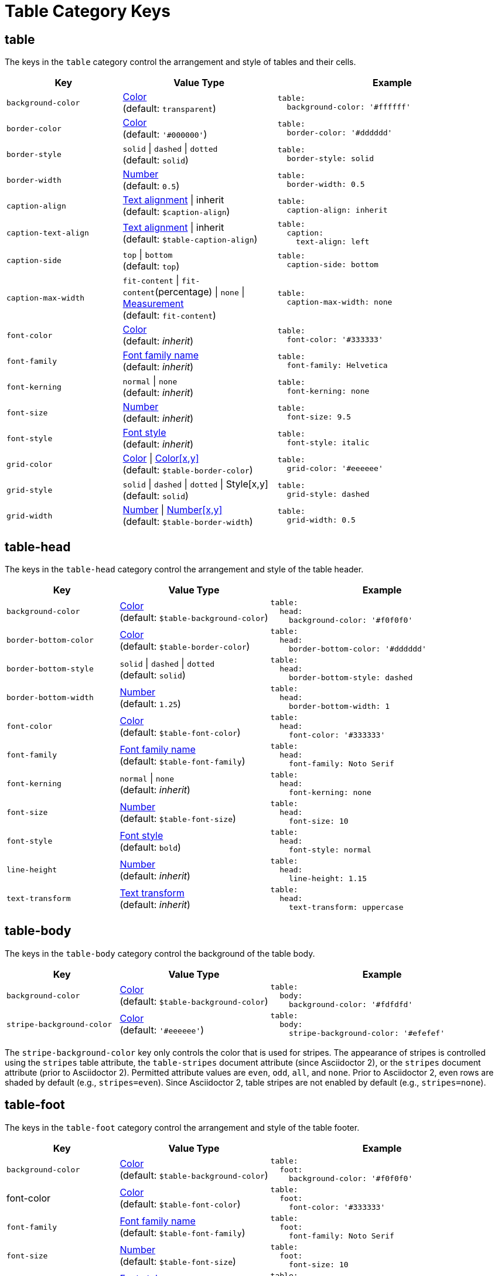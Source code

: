 = Table Category Keys
:navtitle: Table
:source-language: yaml

== table

The keys in the `table` category control the arrangement and style of tables and their cells.

[#key-prefix-table,cols="3,4,6a"]
|===
|Key |Value Type |Example

|`background-color`
|xref:color.adoc[Color] +
(default: `transparent`)
|[source]
table:
  background-color: '#ffffff'

|`border-color`
|xref:color.adoc[Color] +
(default: `'#000000'`)
|[source]
table:
  border-color: '#dddddd'

|`border-style`
|`solid` {vbar} `dashed` {vbar} `dotted` +
(default: `solid`)
|[source]
table:
  border-style: solid

|`border-width`
|xref:language.adoc#values[Number] +
(default: `0.5`)
|[source]
table:
  border-width: 0.5

|`caption-align`
|xref:text.adoc#align[Text alignment] {vbar} inherit +
(default: `$caption-align`)
|[source]
table:
  caption-align: inherit

|`caption-text-align`
|xref:text.adoc#align[Text alignment] {vbar} inherit +
(default: `$table-caption-align`)
|[source]
table:
  caption:
    text-align: left

|`caption-side`
|`top` {vbar} `bottom` +
(default: `top`)
|[source]
table:
  caption-side: bottom

|`caption-max-width`
|`fit-content` {vbar} `fit-content`(percentage) {vbar} `none` {vbar} xref:measurement-units.adoc[Measurement] +
(default: `fit-content`)
|[source]
table:
  caption-max-width: none

|`font-color`
|xref:color.adoc[Color] +
(default: _inherit_)
|[source]
table:
  font-color: '#333333'

|`font-family`
|xref:font.adoc[Font family name] +
(default: _inherit_)
|[source]
table:
  font-family: Helvetica

|`font-kerning`
|`normal` {vbar} `none` +
(default: _inherit_)
|[source]
table:
  font-kerning: none

|`font-size`
|xref:language.adoc#values[Number] +
(default: _inherit_)
|[source]
table:
  font-size: 9.5

|`font-style`
|xref:text.adoc#font-style[Font style] +
(default: _inherit_)
|[source]
table:
  font-style: italic

|`grid-color`
|xref:color.adoc[Color] {vbar} xref:color.adoc[Color[x,y\]] +
(default: `$table-border-color`)
|[source]
table:
  grid-color: '#eeeeee'

|`grid-style`
|`solid` {vbar} `dashed` {vbar} `dotted` {vbar} Style[x,y] +
(default: `solid`)
|[source]
table:
  grid-style: dashed

|`grid-width`
|xref:language.adoc#values[Number] {vbar} xref:language.adoc#values[Number[x,y\]] +
(default: `$table-border-width`)
|[source]
table:
  grid-width: 0.5
|===

== table-head

The keys in the `table-head` category control the arrangement and style of the table header.

[#key-prefix-table-head,cols="3,4,6a"]
|===
|Key |Value Type |Example

|`background-color`
|xref:color.adoc[Color] +
(default: `$table-background-color`)
|[source]
table:
  head:
    background-color: '#f0f0f0'

|`border-bottom-color`
|xref:color.adoc[Color] +
(default: `$table-border-color`)
|[source]
table:
  head:
    border-bottom-color: '#dddddd'

|`border-bottom-style`
|`solid` {vbar} `dashed` {vbar} `dotted` +
(default: `solid`)
|[source]
table:
  head:
    border-bottom-style: dashed

|`border-bottom-width`
|xref:language.adoc#values[Number] +
(default: `1.25`)
|[source]
table:
  head:
    border-bottom-width: 1

|`font-color`
|xref:color.adoc[Color] +
(default: `$table-font-color`)
|[source]
table:
  head:
    font-color: '#333333'

|`font-family`
|xref:font.adoc[Font family name] +
(default: `$table-font-family`)
|[source]
table:
  head:
    font-family: Noto Serif

|`font-kerning`
|`normal` {vbar} `none` +
(default: _inherit_)
|[source]
table:
  head:
    font-kerning: none

|`font-size`
|xref:language.adoc#values[Number] +
(default: `$table-font-size`)
|[source]
table:
  head:
    font-size: 10

|`font-style`
|xref:text.adoc#font-style[Font style] +
(default: `bold`)
|[source]
table:
  head:
    font-style: normal

|`line-height`
|xref:language.adoc#values[Number] +
(default: _inherit_)
|[source]
table:
  head:
    line-height: 1.15

|`text-transform`
|xref:text.adoc#transform[Text transform] +
(default: _inherit_)
|[source]
table:
  head:
    text-transform: uppercase
|===

== table-body

The keys in the `table-body` category control the background of the table body.

[#key-prefix-table-body,cols="3,4,6a"]
|===
|Key |Value Type |Example

|`background-color`
|xref:color.adoc[Color] +
(default: `$table-background-color`)
|[source]
table:
  body:
    background-color: '#fdfdfd'

|`stripe-background-color`
|xref:color.adoc[Color] +
(default: `'#eeeeee'`)
|[source]
table:
  body:
    stripe-background-color: '#efefef'
|===

The `stripe-background-color` key only controls the color that is used for stripes.
The appearance of stripes is controlled using the `stripes` table attribute, the `table-stripes` document attribute (since Asciidoctor 2), or the `stripes` document attribute (prior to Asciidoctor 2).
Permitted attribute values are `even`, `odd`, `all`, and `none`.
Prior to Asciidoctor 2, even rows are shaded by default (e.g., `stripes=even`).
Since Asciidoctor 2, table stripes are not enabled by default (e.g., `stripes=none`).

== table-foot

The keys in the `table-foot` category control the arrangement and style of the table footer.

[#key-prefix-table-foot,cols="3,4,6a"]
|===
|Key |Value Type |Example

|`background-color`
|xref:color.adoc[Color] +
(default: `$table-background-color`)
|[source]
table:
  foot:
    background-color: '#f0f0f0'

|font-color
|xref:color.adoc[Color] +
(default: `$table-font-color`)
|[source]
table:
  foot:
    font-color: '#333333'

|`font-family`
|xref:font.adoc[Font family name] +
(default: `$table-font-family`)
|[source]
table:
  foot:
    font-family: Noto Serif

|`font-size`
|xref:language.adoc#values[Number] +
(default: `$table-font-size`)
|[source]
table:
  foot:
    font-size: 10

|`font-style`
|xref:text.adoc#font-style[Font style] +
(default: `normal`)
|[source]
table:
  foot:
    font-style: italic
|===

== table-cell

The keys in the `table-cell` category control the arrangement and style of table cells.

[#key-prefix-table-cell,cols="2,4,6a"]
|===
|Key |Value Type |Example

|`line-height`
|xref:language.adoc#values[Number] +
(default: _inherit_)
|[source]
table:
  cell:
    line-height: 1.5

|`padding`
|xref:measurement-units.adoc[Measurement] {vbar} xref:measurement-units.adoc[Measurement[top,right,bottom,left\]] +
(default: `2`)
|[source]
table:
  cell:
    padding: 3
|===

== table-asciidoc-cell

The key in the `table-asciidoc-cell` category controls the style of AsciiDoc table cells.

[#key-prefix-table-asciidoc-cell,cols="2,4,6a"]
|===
|Key |Value Type |Example

|`style`
|inherit {vbar} `initial`
(default: inherit)
|[source]
table:
  asciidoc-cell:
    style: initial
|===

== table-header-cell

The keys in the `table-header-cell` category control the style and arrangement of header cells.

[#key-prefix-table-header-cell,cols="3,4,6a"]
|===
|Key |Value Type |Example

|`background-color`
|xref:color.adoc[Color] +
(default: `$table-head-background-color`)
|[source]
table:
  header-cell:
    background-color: '#f0f0f0'

|`font-color`
|xref:color.adoc[Color] +
(default: `$table-head-font-color`)
|[source]
table:
  header-cell:
    font-color: '#1a1a1a'

|`font-family`
|xref:font.adoc[Font family name] +
(default: `$table-head-font-family`)
|[source]
table:
  header-cell:
    font-family: Noto Sans

|`font-size`
|xref:language.adoc#values[Number] +
(default: `$table-head-font-size`)
|[source]
table:
  header-cell:
    font-size: 12

|`font-style`
|xref:text.adoc#font-style[Font style] +
(default: `$table-head-font-style`)
|[source]
table:
  header-cell:
    font-style: italic

|`text-transform`
|xref:text.adoc#transform[Text transform] +
(default: `$table-head-text-transform`)
|[source]
table:
  header-cell:
    text-transform: uppercase
|===
